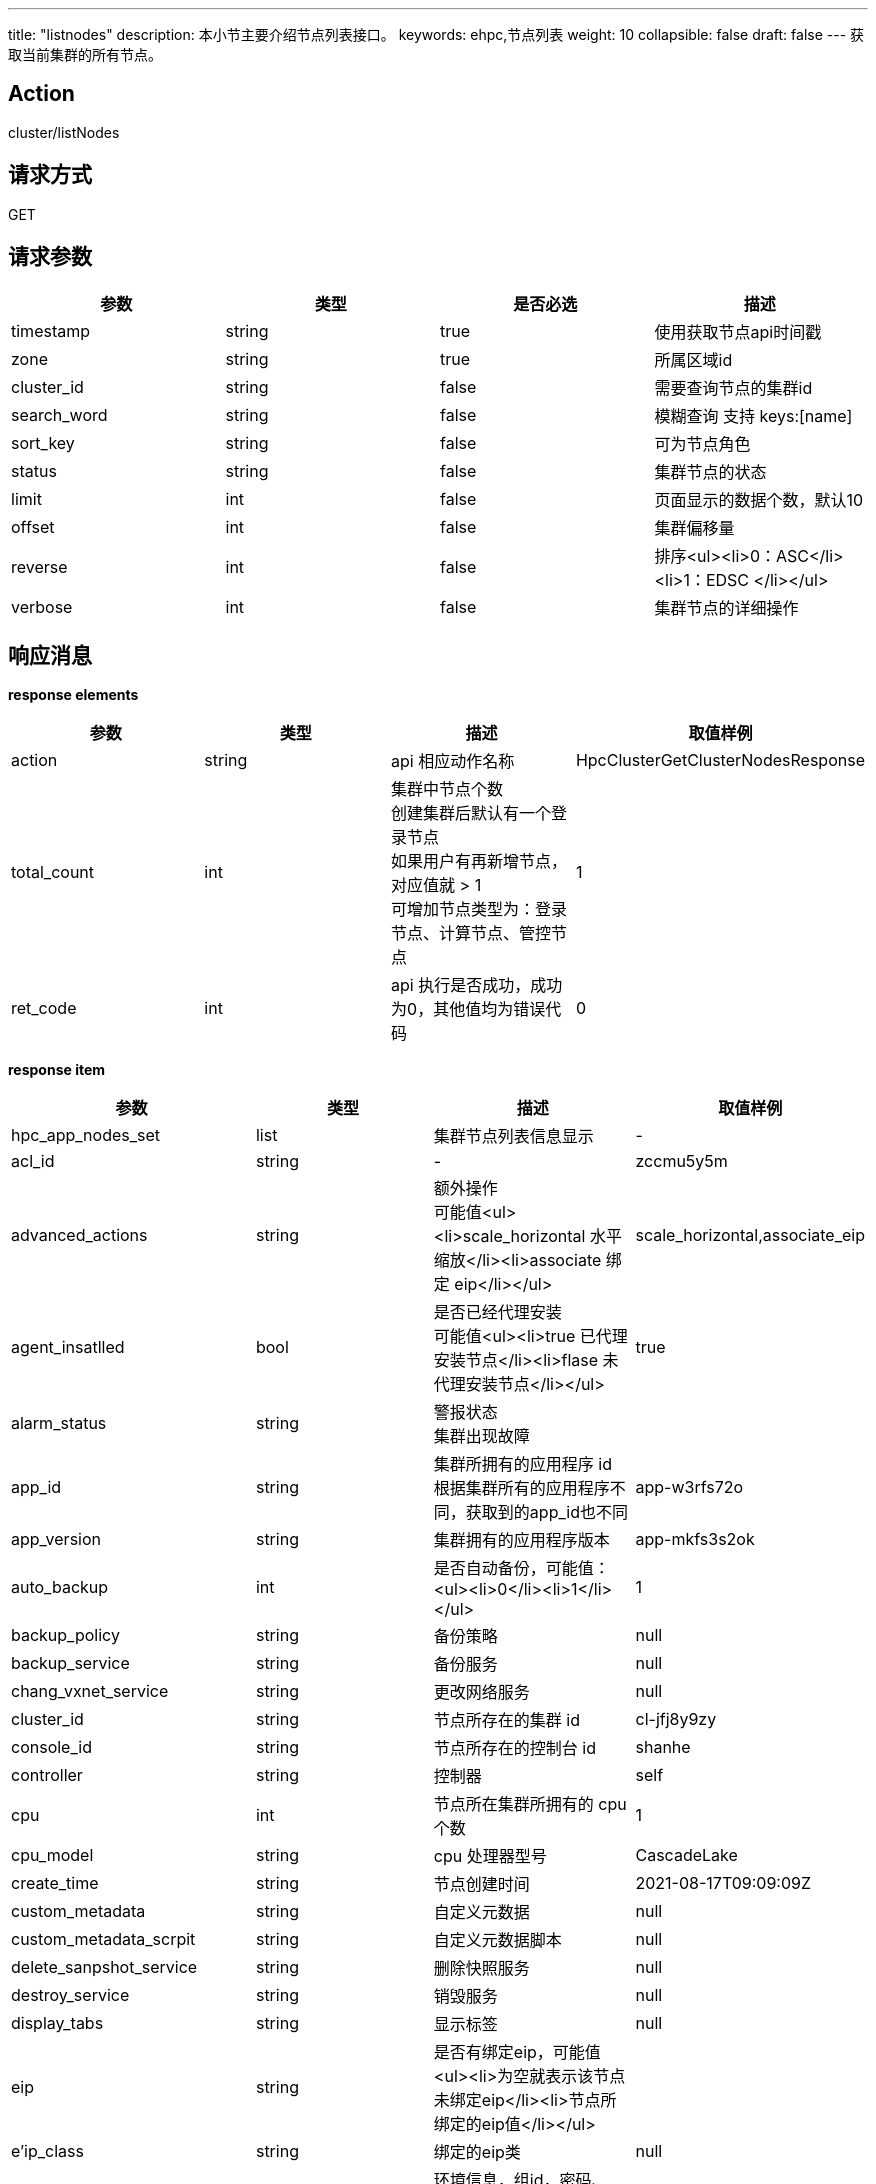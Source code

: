 ---
title: "listnodes"
description: 本小节主要介绍节点列表接口。
keywords: ehpc,节点列表
weight: 10
collapsible: false
draft: false
---
获取当前集群的所有节点。

== Action

cluster/listNodes

== 请求方式

GET

== 请求参数

|===
| 参数 | 类型 | 是否必选 | 描述

| timestamp
| string
| true
| 使用获取节点api时间戳

| zone
| string
| true
| 所属区域id

| cluster_id
| string
| false
| 需要查询节点的集群id

| search_word
| string
| false
| 模糊查询 支持 keys:[name]

| sort_key
| string
| false
| 可为节点角色

| status
| string
| false
| 集群节点的状态

| limit
| int
| false
| 页面显示的数据个数，默认10

| offset
| int
| false
| 集群偏移量

| reverse
| int
| false
| 排序<ul><li>0：ASC</li><li>1：EDSC </li></ul>

| verbose
| int
| false
| 集群节点的详细操作
|===

== 响应消息

*response elements*

|===
| 参数 | 类型 | 描述 | 取值样例

| action
| string
| api 相应动作名称
| HpcClusterGetClusterNodesResponse

| total_count
| int
| 集群中节点个数 +
创建集群后默认有一个登录节点 +
如果用户有再新增节点，对应值就 > 1 +
可增加节点类型为：登录节点、计算节点、管控节点
| 1

| ret_code
| int
| api 执行是否成功，成功为0，其他值均为错误代码
| 0
|===

*response item*

|===
| 参数 | 类型 | 描述 | 取值样例

| hpc_app_nodes_set
| list
| 集群节点列表信息显示
| -

| acl_id
| string
| -
| zccmu5y5m

| advanced_actions
| string
| 额外操作 +
可能值<ul><li>scale_horizontal 水平缩放</li><li>associate 绑定 eip</li></ul>
| scale_horizontal,associate_eip

| agent_insatlled
| bool
| 是否已经代理安装 +
可能值<ul><li>true 已代理安装节点</li><li>flase 未代理安装节点</li></ul>
| true

| alarm_status
| string
| 警报状态 +
集群出现故障
|

| app_id
| string
| 集群所拥有的应用程序 id +
根据集群所有的应用程序不同，获取到的app_id也不同
| app-w3rfs72o

| app_version
| string
| 集群拥有的应用程序版本
| app-mkfs3s2ok

| auto_backup
| int
| 是否自动备份，可能值：<ul><li>0</li><li>1</li></ul>
| 1

| backup_policy
| string
| 备份策略
| null

| backup_service
| string
| 备份服务
| null

| chang_vxnet_service
| string
| 更改网络服务
| null

| cluster_id
| string
| 节点所存在的集群 id
| cl-jfj8y9zy

| console_id
| string
| 节点所存在的控制台 id
| shanhe

| controller
| string
| 控制器
| self

| cpu
| int
| 节点所在集群所拥有的 cpu 个数
| 1

| cpu_model
| string
| cpu 处理器型号
| CascadeLake

| create_time
| string
| 节点创建时间
| 2021-08-17T09:09:09Z

| custom_metadata
| string
| 自定义元数据
| null

| custom_metadata_scrpit
| string
| 自定义元数据脚本
| null

| delete_sanpshot_service
| string
| 删除快照服务
| null

| destroy_service
| string
| 销毁服务
| null

| display_tabs
| string
| 显示标签
| null

| eip
| string
| 是否有绑定eip，可能值<ul><li>为空就表示该节点未绑定eip</li><li>节点所绑定的eip值</li></ul>
|

| e'ip_class
| string
| 绑定的eip类
| null

| env
| string
| 环境信息，组id，密码、nas路径、用户名、用户id
|

| exchange_reserved_ips_service
| string
| 交换保留ip服务
| null

| extra_vxnets
| string
| 额外的网络
|

| get_nodes_order_service
| string
| 获取节点订购服务
| null

| global_server_id
| int
| 全局服务器的id
| 628573132

| gpu
| int
| gpu
| 0

| gpu_class
| int
| gpu类型
| 0

| group_id
| int
| 节点组id
| 1

| health_chaeck
| string
| 节点健康检查
| null

| host_machine
| string
| 主机名称
| shanher02n02

| hypervisor
| string
| 管理程序名称
| kvm

| iass_agent_install
| bool
| iass代理安装 +
可能值<ul><li>true 已代理安装</li><li>false 未代理安装</li></ul>
| true

| incremental_backup_supported
| bool
| 支持增量备份 +
可能值<ul><li>true 支持</li><li>false 不支持</li></ul>
| false

| init_service
| list
| 初始化服务信息列表，运行命令信息
|

| instance
| list
| 实例信息列表，包含实例id、volume id、区id等相关信息
|

| instance_id
| string
| 实例 id
| i-cley6bg3

| instance_type
| string
| 实例类型
|

| interval_custom_service
| string
| 间隔定制服务
| null

| is_backup
| int
| 是否备份 +
可能值<ul><li>0</li><li>1
| 0

| keypair_ids
| string
| 密钥id +
如果存在密钥则显示密钥id +
未存在怎获取空
|

| memory
| int
| 存储大小
| 2048

| moitor
| string
| 监控
| null

| mulit_zone_policy
| string
| 多区域政策
| unsupported

| name
| string
| 节点名称
| 登录节点1

| nas_mount_point
| string
| nas文件挂载点 +
挂载由用户自行设置
| /pubilc/shanhe/s07023

| node_id
| string
| 节点 id
| cln_2ediswnc

| os_reset
| bool
| 是否重置操作系统
| false

| owner
| string
| 节点所属者
| usr-vceaHsJu

| place_group_id
| string
| 节点处于何组 id
| plg-00000003

| private_ip
| string
| 私有 ip
| 172.20.0.3

| pub_key
| string
| 公共密钥
| null

| reserved_password
| string
| 保留密码
|

| reset_password
| list
| 重置密码列表，包含更改密码、服务参数、超时信息、类型、命令等相关信息
|

| resource_class
| int
| 资源类
| 6

| resatrt_service
| string
| 重启节点服务
| null

| restore_service
| string
| 恢复节点服务
| null

| role
| string
| 节点角色类型
| login

| root_user_id
| string
| 根用户 id
| usr-vceaHsJu

| status
| string
| 节点状态
| active

| status_times
| string
| 节点状态获取时间
| 2021-08-17T09:11:54Z
|===

== 示例

=== 请求示例

[,url]
----
https://hpc.api.qingcloud.com/api/cluster/listNodes
&cluster_id=ehpc-qmmvigwe
&COMMON_PARAMS
----

=== 响应示例

[,json]
----
action: "HpcClusterGetClusterNodesResponse"
hpc_app_nodes_set: [
 	{acl_id: "8n0fm52nf"
	advanced_actions: "scale_horizontal,associate_eip"
	agent_installed: true
	alarm_status: ""
	app_id: "app-3nfkjxro"
	app_version: "appv-1is7nks7"
	auto_backup: 1
	backup_policy: null
	backup_service: null
	change_vxnet_service: null
	cluster_id: "cl-v0jpwmsr"
	console_id: "shanhe"
	controller: "self"
	cpu: 1
	cpu_model: "CascadeLake"
	create_time: "2021-08-19T07:24:07Z"
	custom_metadata: null
	custom_metadata_script: null
	custom_service: null
	delete_snapshot_service: null
	destroy_service: null
	display_tabs: {cluster_user: {roles_to_execute_on: ["controller"], cmd: "userctl list"},…}
	eip: ""
	eip_class: null
	env: "				{\"admin_user\":\"admin\",\"nfs_dns\":\"\",\"admin_user_id\":41522,\"nfs_export\":\"\",\"start_hook_on\":0,\"nfs_network\":\"\",\"nfs_need\":0,\"admin_password\":\"*********\",\"admin_group_id\":41522,\"nas_path\":\"10.0.0.7@o2ib:/lustrefs/nscc/s0723\",\"nfs_local\":\"\",\"software\":\"[]\"}"
	exchange_reserved_ips_service: null
	extra_vxnets: "{\"ib\":{\"vxnet_id\":\"vxnet-ib\",\"private_ip\":\"10.0.50.169\"},\"vxnet\":{\"vxnet_id\":\"vxnet-kdmf8xw\",\"private_ip\":\"172.20.0.2\"}}"
	get_nodes_order_service: null
	global_server_id: 223623828
	gpu: 0
	gpu_class: 0
	group_id: 1
	health_check: {
		check_cmd: "appctl check"
		enable: true
		healthy_threshold: 3
		interval_sec: 60
		timeout_sec: 10
		unhealthy_threshold: 3}
	health_status: "healthy"
	host_machine: "nsccr04n02"
	hypervisor: "kvm"
	iaas_agent_installed: true
	image_id: "img-bzldftez"
	incremental_backup_supported: false
	init_service: {cmd: "appctl init"}
	instance: {instance_id: "i-9csyilte", volume_ids: "", zone_id: "shanhe"}
	instance_id: "i-9csyilte"
	instance_type: ""
	interval_custom_service: null
	is_backup: 0
	keypair_ids: ""
	memory: 2048
	monitor: {enable: false, items: {,…}, alarm: [], cmd: "/opt/app/monitor/login_monitor.sh",…}
	multi_zone_policy: "unsupported"
  name: "登录节点1"
	nas_mount_point: "/public/shanhe/s0723"
	node_id: "cln-wx6w1ef2"
	os_reset: false
	owner: "usr-vceaHsJu"
	passphraseless: ""
	place_group_id: "plg-9nhqd2t9"
	private_ip: "172.20.0.2"
	pub_key: null
	queue_info: {}
	rebuild_service: null
	repl: "rpp-00000000"
	reserved_ips: null
	resource_class: 1101
	restart_service: {cmd: "appctl restart", order: 2}
	restore_service: null
	role: "login"
	rollback_service: null
	root_user_id: "usr-vceaHsJu"
	scale_in_service: null
	scale_out_service: null
	scale_vertical_service: null
	security_group: ""
	security_groups: []
	server_id: 1
	server_id_upper_bound: null
	single_node_repl: ""
	sriov_nic: false
	start_service: {cmd: "appctl start", order: 2}
	status: "active"
	status_time: "2021-08-19T07:25:01Z"
	stop_service: {cmd: "appctl stop", order: 1}
	storage_size: 0
	transition_status: ""
	unsupported_actions: null
	upgrade_service: null
	user_access: 1
	vertical_scaling_policy: "parallel"
	volume_ids: null
	volume_type: 0
	vxnet_id: "vxnet-kdmf8xw"}]
ret_code: 0
total_count: 3}
----
